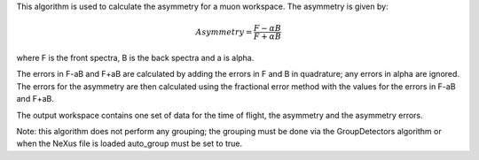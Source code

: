 This algorithm is used to calculate the asymmetry for a muon workspace.
The asymmetry is given by:

.. math:: Asymmetry = \frac{F-\alpha B}{F+\alpha B}

where F is the front spectra, B is the back spectra and a is alpha.

The errors in F-aB and F+aB are calculated by adding the errors in F and
B in quadrature; any errors in alpha are ignored. The errors for the
asymmetry are then calculated using the fractional error method with the
values for the errors in F-aB and F+aB.

The output workspace contains one set of data for the time of flight,
the asymmetry and the asymmetry errors.

Note: this algorithm does not perform any grouping; the grouping must be
done via the GroupDetectors algorithm or when the NeXus file is loaded
auto\_group must be set to true.
